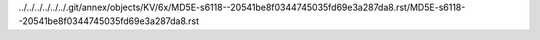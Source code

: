 ../../../../../../.git/annex/objects/KV/6x/MD5E-s6118--20541be8f0344745035fd69e3a287da8.rst/MD5E-s6118--20541be8f0344745035fd69e3a287da8.rst